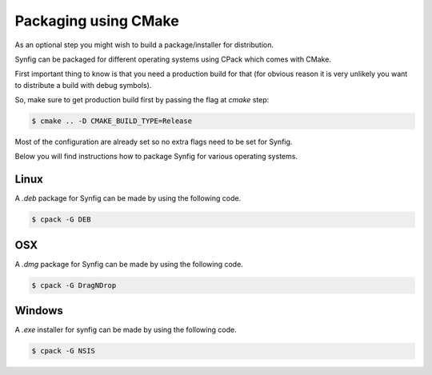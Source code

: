 .. _Packaging using CMake:

Packaging using CMake
======================

As an optional step you might wish to build a package/installer for distribution.

Synfig can be packaged for different operating systems using CPack which comes with CMake. 

First important thing to know is that you need a production build for that (for obvious reason it is very unlikely you want to distribute a build with debug symbols).

So, make sure to get production build first by passing the flag at *cmake* step:

.. code:: bash

    $ cmake .. -D CMAKE_BUILD_TYPE=Release

Most of the configuration are already set so no extra flags need to be set for Synfig. 

Below you will find instructions how to package Synfig for various operating systems.

Linux
-----

A *.deb* package for Synfig can be made by using the following code.

.. code:: bash

    $ cpack -G DEB

OSX
---

A *.dmg* package for Synfig can be made by using the following code.

.. code:: bash

    $ cpack -G DragNDrop

Windows
-------

A *.exe* installer for synfig can be made by using the following code.

.. code:: bash

    $ cpack -G NSIS

